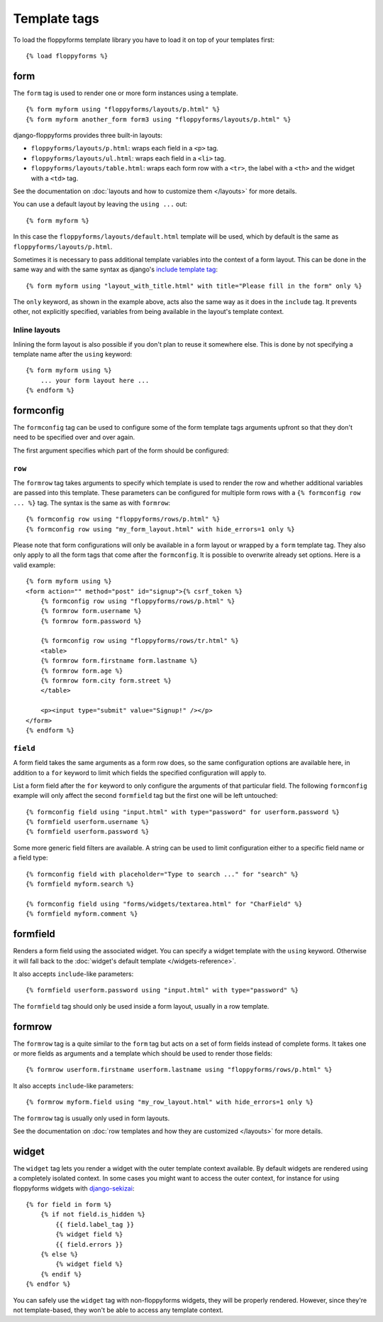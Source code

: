 Template tags
=============

.. highlight:: html+django

To load the floppyforms template library you have to load it on
top of your templates first::

    {% load floppyforms %}

.. _form templatetag:

form
----

.. versionadded:: 1.0

The ``form`` tag is used to render one or more form instances using a
template. ::

    {% form myform using "floppyforms/layouts/p.html" %}
    {% form myform another_form form3 using "floppyforms/layouts/p.html" %}

django-floppyforms provides three built-in layouts:

* ``floppyforms/layouts/p.html``: wraps each field in a ``<p>`` tag.
* ``floppyforms/layouts/ul.html``: wraps each field in a ``<li>`` tag.
* ``floppyforms/layouts/table.html``: wraps each form row with a ``<tr>``,
  the label with a ``<th>`` and the widget with a ``<td>`` tag.

See the documentation on :doc:`layouts and how to customize them
</layouts>` for more details.

You can use a default layout by leaving the ``using ...`` out::

    {% form myform %}

In this case the ``floppyforms/layouts/default.html`` template will be used,
which by default is the same as ``floppyforms/layouts/p.html``.

Sometimes it is necessary to pass additional template variables into the
context of a form layout. This can be done in the same way and with the same
syntax as django's `include template tag`_::

    {% form myform using "layout_with_title.html" with title="Please fill in the form" only %}

The ``only`` keyword, as shown in the example above, acts also the same way as
it does in the ``include`` tag. It prevents other, not explicitly
specified, variables from being available in the layout's template context.

.. _include template tag: https://docs.djangoproject.com/en/dev/ref/templates/builtins/#std:templatetag-include

Inline layouts
~~~~~~~~~~~~~~

Inlining the form layout is also possible if you don't plan to reuse it
somewhere else. This is done by not specifying a template name after the
``using`` keyword::

    {% form myform using %}
        ... your form layout here ...
    {% endform %}

.. _formconfig templatetag:

formconfig
----------

.. versionadded:: 1.0

The ``formconfig`` tag can be used to configure some of the form template
tags arguments upfront so that they don't need to be specified over and over
again.

The first argument specifies which part of the form should be configured:

``row``
~~~~~~~

The ``formrow`` tag takes arguments to specify which template is used to
render the row and whether additional variables are passed into this template.
These parameters can be configured for multiple form rows with a ``{%
formconfig row ... %}`` tag. The syntax is the same as with ``formrow``::

    {% formconfig row using "floppyforms/rows/p.html" %}
    {% formconfig row using "my_form_layout.html" with hide_errors=1 only %}

Please note that form configurations will only be available in a form layout
or wrapped by a ``form`` template tag. They also only apply to all the
form tags that come after the ``formconfig``. It is possible to overwrite
already set options. Here is a valid example::

    {% form myform using %}
    <form action="" method="post" id="signup">{% csrf_token %}
        {% formconfig row using "floppyforms/rows/p.html" %}
        {% formrow form.username %}
        {% formrow form.password %}

        {% formconfig row using "floppyforms/rows/tr.html" %}
        <table>
        {% formrow form.firstname form.lastname %}
        {% formrow form.age %}
        {% formrow form.city form.street %}
        </table>

        <p><input type="submit" value="Signup!" /></p>
    </form>
    {% endform %}

``field``
~~~~~~~~~

A form field takes the same arguments as a form row does, so the same
configuration options are available here, in addition to a ``for`` keyword to
limit which fields the specified configuration will apply to.

List a form field after the ``for`` keyword to only configure the arguments of
that particular field. The following ``formconfig`` example will only affect
the second ``formfield`` tag but the first one will be left untouched::

    {% formconfig field using "input.html" with type="password" for userform.password %}
    {% formfield userform.username %}
    {% formfield userform.password %}

Some more generic field filters are available. A string can be used to limit
configuration either to a specific field name or a field type::

    {% formconfig field with placeholder="Type to search ..." for "search" %}
    {% formfield myform.search %}

    {% formconfig field using "forms/widgets/textarea.html" for "CharField" %}
    {% formfield myform.comment %}

.. _formfield templatetag:

formfield
---------

.. versionadded:: 1.0

Renders a form field using the associated widget. You can specify a widget
template with the ``using`` keyword. Otherwise it will fall back to the
:doc:`widget's default template </widgets-reference>`.

It also accepts ``include``-like parameters::

    {% formfield userform.password using "input.html" with type="password" %}

The ``formfield`` tag should only be used inside a form layout, usually in a
row template.

.. _formrow templatetag:

formrow
-------

.. versionadded:: 1.0

The ``formrow`` tag is a quite similar to the ``form`` tag but acts on a
set of form fields instead of complete forms. It takes one or more fields as
arguments and a template which should be used to render those fields::

    {% formrow userform.firstname userform.lastname using "floppyforms/rows/p.html" %}

It also accepts ``include``-like parameters::

    {% formrow myform.field using "my_row_layout.html" with hide_errors=1 only %}

The ``formrow`` tag is usually only used in form layouts.

See the documentation on :doc:`row templates and how they are customized
</layouts>` for more details.

.. _widget templatetag:

widget
------

.. versionadded:: 1.0

The ``widget`` tag lets you render a widget with the outer template context
available. By default widgets are rendered using a completely isolated
context. In some cases you might want to access the outer context, for
instance for using floppyforms widgets with `django-sekizai`_::

    {% for field in form %}
        {% if not field.is_hidden %}
            {{ field.label_tag }}
            {% widget field %}
            {{ field.errors }}
        {% else %}
            {% widget field %}
        {% endif %}
    {% endfor %}

.. _django-sekizai: http://django-sekizai.readthedocs.org/en/latest/

You can safely use the ``widget`` tag with non-floppyforms widgets, they will
be properly rendered. However, since they're not template-based, they won't be
able to access any template context.
